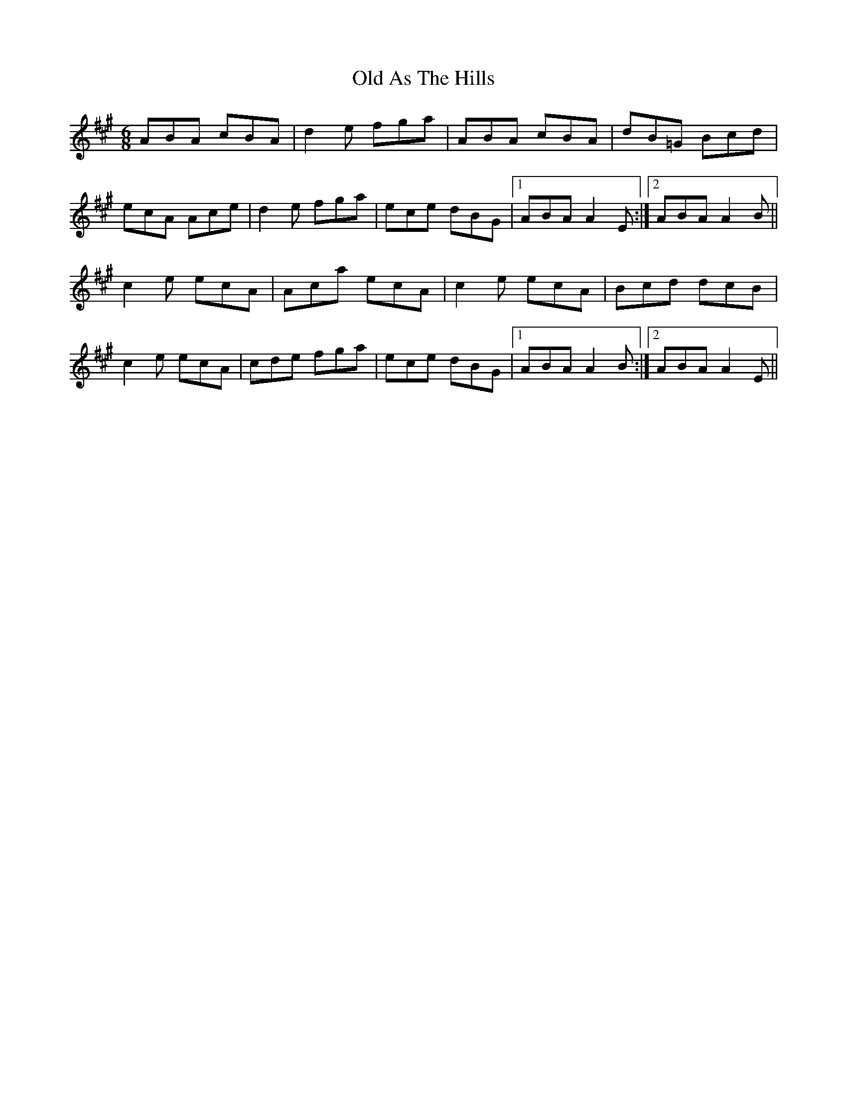 X: 30108
T: Old As The Hills
R: jig
M: 6/8
K: Amajor
ABA cBA|d2 e fga|ABA cBA|dB=G Bcd|
ecA Ace|d2e fga|ece dBG|1 ABA A2E:|2 ABA A2B||
c2e ecA|Aca ecA|c2e ecA|Bcd dcB|
c2e ecA|cde fga|ece dBG|1 ABA A2B:|2 ABA A2E||

